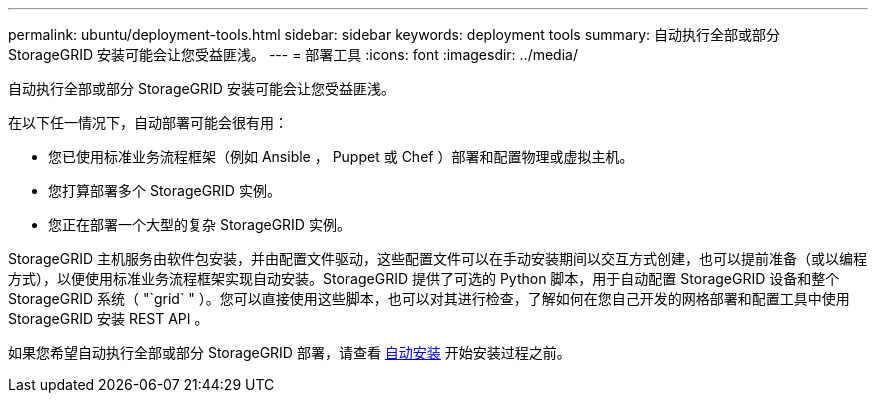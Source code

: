 ---
permalink: ubuntu/deployment-tools.html 
sidebar: sidebar 
keywords: deployment tools 
summary: 自动执行全部或部分 StorageGRID 安装可能会让您受益匪浅。 
---
= 部署工具
:icons: font
:imagesdir: ../media/


[role="lead"]
自动执行全部或部分 StorageGRID 安装可能会让您受益匪浅。

在以下任一情况下，自动部署可能会很有用：

* 您已使用标准业务流程框架（例如 Ansible ， Puppet 或 Chef ）部署和配置物理或虚拟主机。
* 您打算部署多个 StorageGRID 实例。
* 您正在部署一个大型的复杂 StorageGRID 实例。


StorageGRID 主机服务由软件包安装，并由配置文件驱动，这些配置文件可以在手动安装期间以交互方式创建，也可以提前准备（或以编程方式），以便使用标准业务流程框架实现自动安装。StorageGRID 提供了可选的 Python 脚本，用于自动配置 StorageGRID 设备和整个 StorageGRID 系统（ "`grid` " ）。您可以直接使用这些脚本，也可以对其进行检查，了解如何在您自己开发的网格部署和配置工具中使用 StorageGRID 安装 REST API 。

如果您希望自动执行全部或部分 StorageGRID 部署，请查看 xref:automating-installation.adoc[自动安装] 开始安装过程之前。

